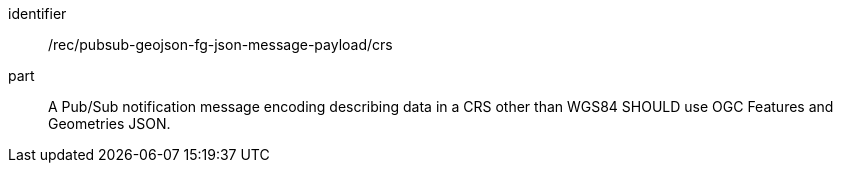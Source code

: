 [[rec_pubsub-geojson-fg-json-message-payload-crs]]
[recommendation]
====
[%metadata]
identifier:: /rec/pubsub-geojson-fg-json-message-payload/crs
part:: A Pub/Sub notification message encoding describing data in a CRS other than WGS84 SHOULD use OGC Features and Geometries JSON.
====
